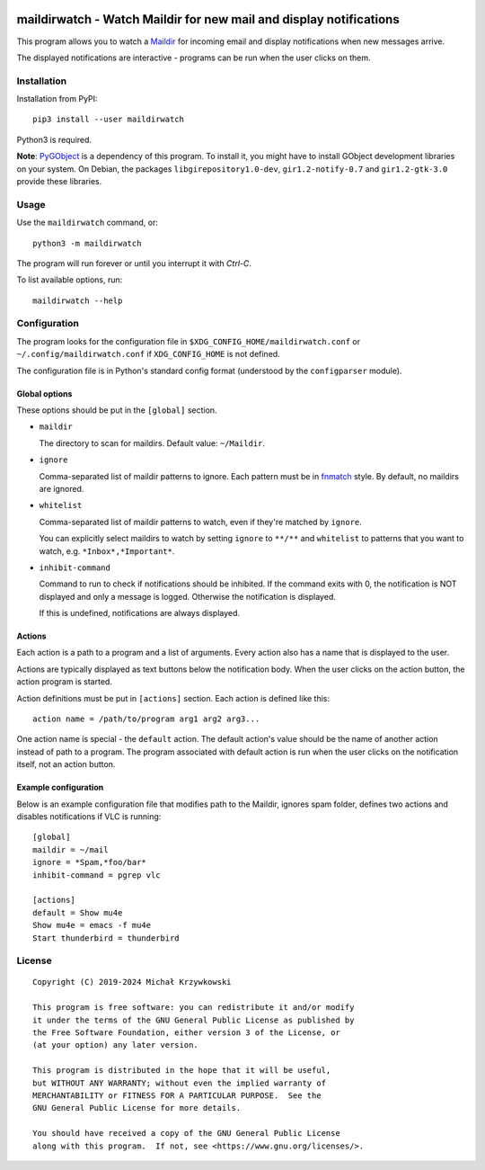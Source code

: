 .. image:: https://badge.fury.io/py/maildirwatch.svg
    :target: https://badge.fury.io/py/maildirwatch

=====================================================================
 maildirwatch - Watch Maildir for new mail and display notifications
=====================================================================

This program allows you to watch a Maildir_ for incoming email and display
notifications when new messages arrive.

The displayed notifications are interactive - programs can be run when the user
clicks on them.

Installation
============

Installation from PyPI::

  pip3 install --user maildirwatch

Python3 is required.

**Note**: PyGObject_ is a dependency of this program.  To install it, you might
have to install GObject development libraries on your system.  On Debian, the
packages ``libgirepository1.0-dev``, ``gir1.2-notify-0.7`` and
``gir1.2-gtk-3.0`` provide these libraries.

Usage
=====

Use the ``maildirwatch`` command, or::

  python3 -m maildirwatch

The program will run forever or until you interrupt it with `Ctrl-C`.

To list available options, run::

  maildirwatch --help

Configuration
=============

The program looks for the configuration file in
``$XDG_CONFIG_HOME/maildirwatch.conf`` or ``~/.config/maildirwatch.conf`` if
``XDG_CONFIG_HOME`` is not defined.

The configuration file is in Python's standard config format (understood by the
``configparser`` module).

Global options
--------------

These options should be put in the ``[global]`` section.

* ``maildir``

  The directory to scan for maildirs.  Default value: ``~/Maildir``.

* ``ignore``

  Comma-separated list of maildir patterns to ignore.  Each pattern must be in
  fnmatch_ style.  By default, no maildirs are ignored.

* ``whitelist``

  Comma-separated list of maildir patterns to watch, even if they're matched by
  ``ignore``.

  You can explicitly select maildirs to watch by setting ``ignore`` to
  ``**/**`` and ``whitelist`` to patterns that you want to watch,
  e.g. ``*Inbox*,*Important*``.

* ``inhibit-command``

  Command to run to check if notifications should be inhibited.  If the command
  exits with 0, the notification is NOT displayed and only a message is logged.
  Otherwise the notification is displayed.

  If this is undefined, notifications are always displayed.

Actions
-------

Each action is a path to a program and a list of arguments.  Every action also
has a name that is displayed to the user.

Actions are typically displayed as text buttons below the notification body.
When the user clicks on the action button, the action program is started.

Action definitions must be put in ``[actions]`` section.  Each action is
defined like this::

  action name = /path/to/program arg1 arg2 arg3...

One action name is special - the ``default`` action.  The default action's
value should be the name of another action instead of path to a program.  The
program associated with default action is run when the user clicks on the
notification itself, not an action button.

Example configuration
---------------------

Below is an example configuration file that modifies path to the Maildir,
ignores spam folder, defines two actions and disables notifications if VLC is
running::

  [global]
  maildir = ~/mail
  ignore = *Spam,*foo/bar*
  inhibit-command = pgrep vlc

  [actions]
  default = Show mu4e
  Show mu4e = emacs -f mu4e
  Start thunderbird = thunderbird


License
=======

::

   Copyright (C) 2019-2024 Michał Krzywkowski

   This program is free software: you can redistribute it and/or modify
   it under the terms of the GNU General Public License as published by
   the Free Software Foundation, either version 3 of the License, or
   (at your option) any later version.

   This program is distributed in the hope that it will be useful,
   but WITHOUT ANY WARRANTY; without even the implied warranty of
   MERCHANTABILITY or FITNESS FOR A PARTICULAR PURPOSE.  See the
   GNU General Public License for more details.

   You should have received a copy of the GNU General Public License
   along with this program.  If not, see <https://www.gnu.org/licenses/>.

.. _Maildir: https://en.wikipedia.org/wiki/Maildir
.. _PyGObject: https://pypi.org/project/PyGObject/
.. _fnmatch: https://docs.python.org/3/library/fnmatch.html

..
   Local Variables:
   coding: utf-8
   fill-column: 79
   End:
